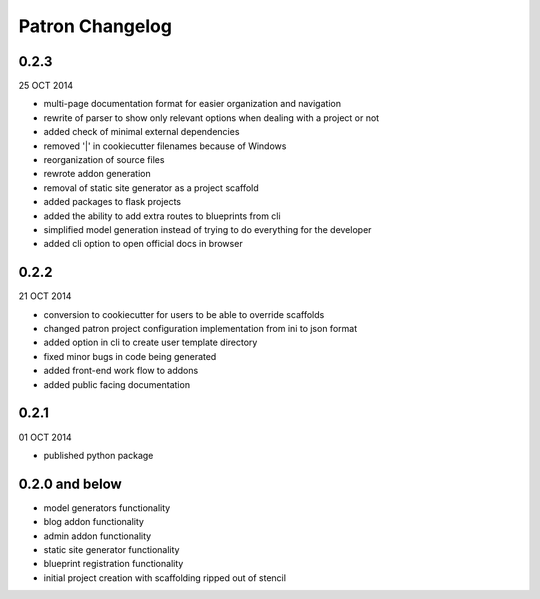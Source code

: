 Patron Changelog
================

0.2.3
-----

25 OCT 2014

* multi-page documentation format for easier organization and navigation
* rewrite of parser to show only relevant options when dealing with a project or not
* added check of minimal external dependencies
* removed '|' in cookiecutter filenames because of Windows
* reorganization of source files
* rewrote addon generation
* removal of static site generator as a project scaffold
* added packages to flask projects
* added the ability to add extra routes to blueprints from cli
* simplified model generation instead of trying to do everything for the developer
* added cli option to open official docs in browser

0.2.2
-----

21 OCT 2014

* conversion to cookiecutter for users to be able to override scaffolds
* changed patron project configuration implementation from ini to json format
* added option in cli to create user template directory
* fixed minor bugs in code being generated
* added front-end work flow to addons
* added public facing documentation

0.2.1
-----

01 OCT 2014

* published python package

0.2.0 and below
---------------

* model generators functionality
* blog addon functionality
* admin addon functionality
* static site generator functionality
* blueprint registration functionality
* initial project creation with scaffolding ripped out of stencil


